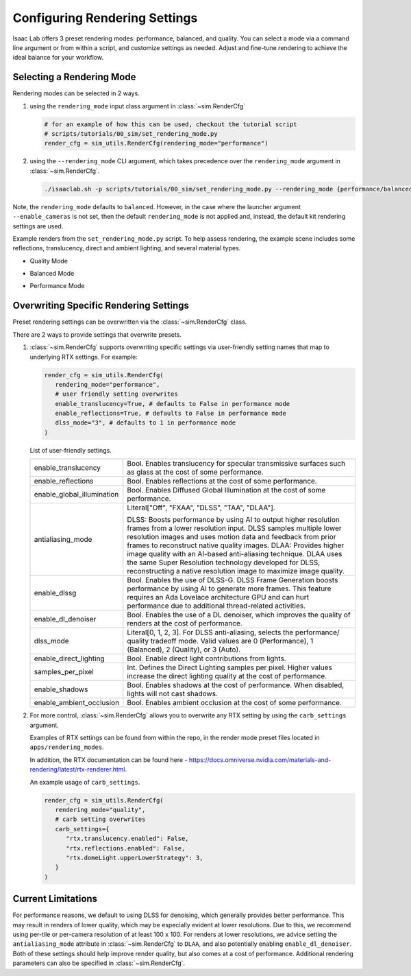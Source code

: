 Configuring Rendering Settings
==============================

Isaac Lab offers 3 preset rendering modes: performance, balanced, and quality.
You can select a mode via a command line argument or from within a script, and customize settings as needed.
Adjust and fine-tune rendering to achieve the ideal balance for your workflow.

Selecting a Rendering Mode
--------------------------

Rendering modes can be selected in 2 ways.

1. using the ``rendering_mode`` input class argument in :class:`~sim.RenderCfg`

   .. code-block:: python

     # for an example of how this can be used, checkout the tutorial script
     # scripts/tutorials/00_sim/set_rendering_mode.py
     render_cfg = sim_utils.RenderCfg(rendering_mode="performance")

2. using the ``--rendering_mode`` CLI argument, which takes precedence over the ``rendering_mode`` argument in :class:`~sim.RenderCfg`.

   .. code-block:: bash

     ./isaaclab.sh -p scripts/tutorials/00_sim/set_rendering_mode.py --rendering_mode {performance/balanced/quality}


Note, the ``rendering_mode`` defaults to ``balanced``.
However, in the case where the launcher argument ``--enable_cameras`` is not set, then
the default ``rendering_mode`` is not applied and, instead, the default kit rendering settings are used.


Example renders from the ``set_rendering_mode.py`` script.
To help assess rendering, the example scene includes some reflections, translucency, direct and ambient lighting, and several material types.

-  Quality Mode

   .. image:: ../_static/how-to/howto_rendering_example_quality.jpg
      :width: 100%
      :alt: Quality Rendering Mode Example

-  Balanced Mode

   .. image:: ../_static/how-to/howto_rendering_example_balanced.jpg
      :width: 100%
      :alt: Balanced Rendering Mode Example

-  Performance Mode

   .. image:: ../_static/how-to/howto_rendering_example_performance.jpg
      :width: 100%
      :alt: Performance Rendering Mode Example

Overwriting Specific Rendering Settings
---------------------------------------

Preset rendering settings can be overwritten via the :class:`~sim.RenderCfg` class.

There are 2 ways to provide settings that overwrite presets.

1. :class:`~sim.RenderCfg` supports overwriting specific settings via user-friendly setting names that map to underlying RTX settings.
   For example:

   .. code-block:: python

      render_cfg = sim_utils.RenderCfg(
         rendering_mode="performance",
         # user friendly setting overwrites
         enable_translucency=True, # defaults to False in performance mode
         enable_reflections=True, # defaults to False in performance mode
         dlss_mode="3", # defaults to 1 in performance mode
      )

   List of user-friendly settings.

   .. table::
      :widths: 25 75

      +----------------------------+--------------------------------------------------------------------------+
      | enable_translucency        | Bool. Enables translucency for specular transmissive surfaces such as    |
      |                            | glass at the cost of some performance.                                   |
      +----------------------------+--------------------------------------------------------------------------+
      | enable_reflections         | Bool. Enables reflections at the cost of some performance.               |
      +----------------------------+--------------------------------------------------------------------------+
      | enable_global_illumination | Bool. Enables Diffused Global Illumination at the cost of some           |
      |                            | performance.                                                             |
      +----------------------------+--------------------------------------------------------------------------+
      | antialiasing_mode          | Literal["Off", "FXAA", "DLSS", "TAA", "DLAA"].                           |
      |                            |                                                                          |
      |                            | DLSS: Boosts performance by using AI to output higher resolution frames  |
      |                            | from a lower resolution input. DLSS samples multiple lower resolution    |
      |                            | images and uses motion data and feedback from prior frames to reconstruct|
      |                            | native quality images.                                                   |
      |                            | DLAA: Provides higher image quality with an AI-based anti-aliasing       |
      |                            | technique. DLAA uses the same Super Resolution technology developed for  |
      |                            | DLSS, reconstructing a native resolution image to maximize image quality.|
      +----------------------------+--------------------------------------------------------------------------+
      | enable_dlssg               | Bool. Enables the use of DLSS-G. DLSS Frame Generation boosts performance|
      |                            | by using AI to generate more frames. This feature requires an Ada        |
      |                            | Lovelace architecture GPU and can hurt performance due to additional     |
      |                            | thread-related activities.                                               |
      +----------------------------+--------------------------------------------------------------------------+
      | enable_dl_denoiser         | Bool. Enables the use of a DL denoiser, which improves the quality of    |
      |                            | renders at the cost of performance.                                      |
      +----------------------------+--------------------------------------------------------------------------+
      | dlss_mode                  | Literal[0, 1, 2, 3]. For DLSS anti-aliasing, selects the performance/    |
      |                            | quality tradeoff mode. Valid values are 0 (Performance), 1 (Balanced),   |
      |                            | 2 (Quality), or 3 (Auto).                                                |
      +----------------------------+--------------------------------------------------------------------------+
      | enable_direct_lighting     | Bool. Enable direct light contributions from lights.                     |
      +----------------------------+--------------------------------------------------------------------------+
      | samples_per_pixel          | Int. Defines the Direct Lighting samples per pixel. Higher values        |
      |                            | increase the direct lighting quality at the cost of performance.         |
      +----------------------------+--------------------------------------------------------------------------+
      | enable_shadows             | Bool. Enables shadows at the cost of performance. When disabled, lights  |
      |                            | will not cast shadows.                                                   |
      +----------------------------+--------------------------------------------------------------------------+
      | enable_ambient_occlusion   | Bool. Enables ambient occlusion at the cost of some performance.         |
      +----------------------------+--------------------------------------------------------------------------+


2. For more control, :class:`~sim.RenderCfg` allows you to overwrite any RTX setting by using the ``carb_settings`` argument.

   Examples of RTX settings can be found from within the repo, in the render mode preset files located in ``apps/rendering_modes``.

   In addition, the RTX documentation can be found here - https://docs.omniverse.nvidia.com/materials-and-rendering/latest/rtx-renderer.html.

   An example usage of ``carb_settings``.

   .. code-block:: python

      render_cfg = sim_utils.RenderCfg(
         rendering_mode="quality",
         # carb setting overwrites
         carb_settings={
            "rtx.translucency.enabled": False,
            "rtx.reflections.enabled": False,
            "rtx.domeLight.upperLowerStrategy": 3,
         }
      )


Current Limitations
-------------------

For performance reasons, we default to using DLSS for denoising, which generally provides better performance.
This may result in renders of lower quality, which may be especially evident at lower resolutions.
Due to this, we recommend using per-tile or per-camera resolution of at least 100 x 100.
For renders at lower resolutions, we advice setting the ``antialiasing_mode`` attribute in :class:`~sim.RenderCfg` to
``DLAA``, and also potentially enabling ``enable_dl_denoiser``. Both of these settings should help improve render
quality, but also comes at a cost of performance. Additional rendering parameters can also be specified in :class:`~sim.RenderCfg`.
